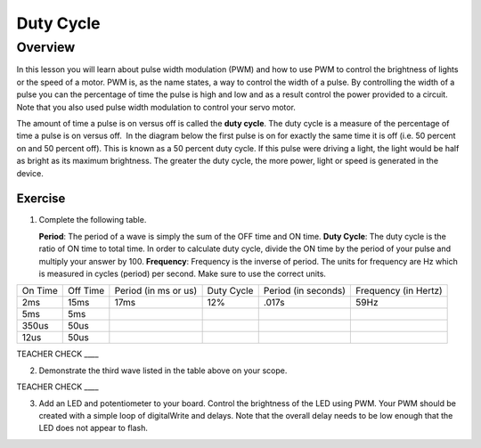 Duty Cycle
==========

Overview
--------

In this lesson you will learn about pulse width modulation (PWM) and how to use PWM to control the brightness of lights or the speed of a motor. PWM is, as the name states, a way to control the width of a pulse. By controlling the width of a pulse you can the percentage of time the pulse is high and low and as a result control the power provided to a circuit. Note that you also used pulse width modulation to control your servo motor.

The amount of time a pulse is on versus off is called the **duty cycle**. The duty cycle is a measure of the percentage of time a pulse is on versus off.  In the diagram below the first pulse is on for exactly the same time it is off (i.e. 50 percent on and 50 percent off). This is known as a 50 percent duty cycle. If this pulse were driving a light, the light would be half as bright as its maximum brightness. The greater the duty cycle, the more power, light or speed is generated in the device.

.. figure:: images/image112.png
   :alt: 

Exercise
~~~~~~~~

#. Complete the following table.


   **Period**: The period of a wave is simply the sum of the OFF time and ON time.
   **Duty Cycle**: The duty cycle is the ratio of ON time to total time. In order to calculate duty cycle, divide the ON time by the period of your pulse and multiply your answer by 100.
   **Frequency**: Frequency is the inverse of period. The units for frequency are Hz which is measured in cycles (period) per second. Make sure to use the correct units.

+--------+---------+------------------+----------+------------------+------------------+
| On     | Off     | Period (in ms or | Duty     | Period (in       | Frequency (in    |
| Time   | Time    | us)              | Cycle    | seconds)         | Hertz)           |
+--------+---------+------------------+----------+------------------+------------------+
| 2ms    | 15ms    |      17ms        |  12%     |  .017s           |     59Hz         |
+--------+---------+------------------+----------+------------------+------------------+
| 5ms    | 5ms     |                  |          |                  |                  |
+--------+---------+------------------+----------+------------------+------------------+
| 350us  | 50us    |                  |          |                  |                  |
+--------+---------+------------------+----------+------------------+------------------+
| 12us   | 50us    |                  |          |                  |                  |
+--------+---------+------------------+----------+------------------+------------------+

TEACHER CHECK \_\_\_\_

2. Demonstrate the third wave listed in the table above on your scope.

TEACHER CHECK \_\_\_\_

3. Add an LED and potentiometer to your board. Control the brightness of the LED using PWM. Your PWM should be created with a simple loop of digitalWrite and delays. Note that the overall delay needs to be low enough that the LED does not appear to flash.
